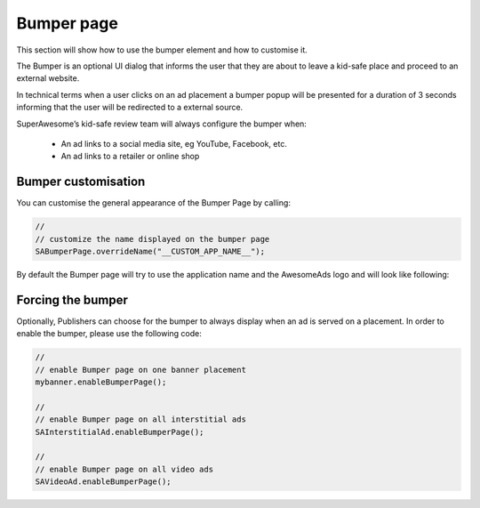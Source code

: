 Bumper page
===========

This section will show how to use the bumper element and how to customise it.

The Bumper is an optional UI dialog that informs the user that they are about to leave a kid-safe place and proceed to an external website.

In technical terms when a user clicks on an ad placement a bumper popup will be presented for a duration of 3 seconds informing that the user will be redirected to a external source.

SuperAwesome’s kid-safe review team will always configure the bumper when:

 * An ad links to a social media site, eg YouTube, Facebook, etc.
 * An ad links to a retailer or online shop

Bumper customisation
--------------------

You can customise the general appearance of the Bumper Page by calling:

.. code-block:: c#

  //
  // customize the name displayed on the bumper page
  SABumperPage.overrideName("__CUSTOM_APP_NAME__");

By default the Bumper page will try to use the application name and the AwesomeAds logo and will look like following:

.. image:: img/IMG_06_BumperPage.png

Forcing the bumper
------------------

Optionally, Publishers can choose for the bumper to always display when an ad is served on a placement. In order to enable the bumper, please use the following code:

.. code-block:: c#

  //
  // enable Bumper page on one banner placement
  mybanner.enableBumperPage();

  //
  // enable Bumper page on all interstitial ads
  SAInterstitialAd.enableBumperPage();

  //
  // enable Bumper page on all video ads
  SAVideoAd.enableBumperPage();
